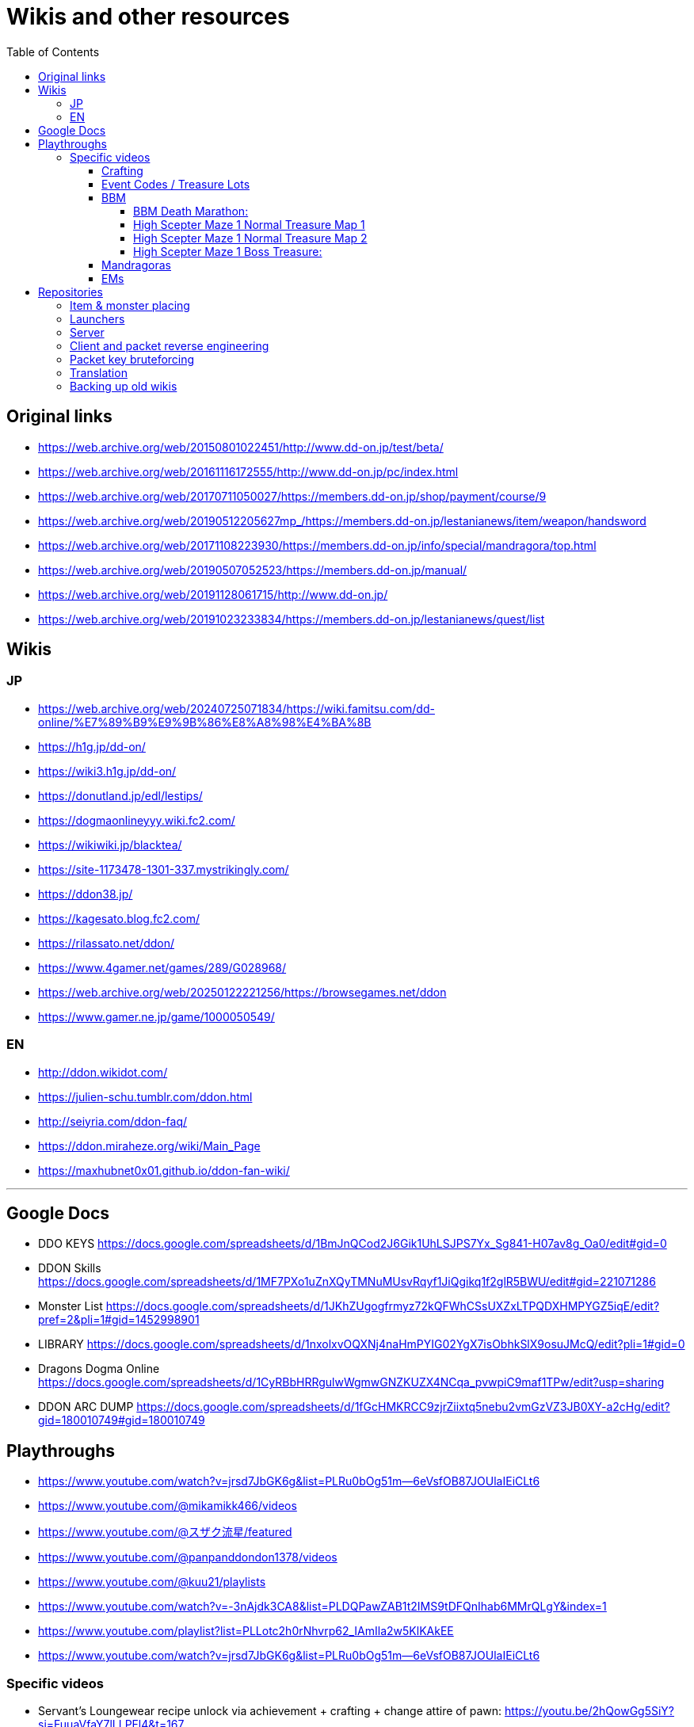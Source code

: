 :toc:
:toc-placement!:
:toclevels: 5

= Wikis and other resources

toc::[]

== Original links

* https://web.archive.org/web/20150801022451/http://www.dd-on.jp/test/beta/
* https://web.archive.org/web/20161116172555/http://www.dd-on.jp/pc/index.html
* https://web.archive.org/web/20170711050027/https://members.dd-on.jp/shop/payment/course/9
* https://web.archive.org/web/20190512205627mp_/https://members.dd-on.jp/lestanianews/item/weapon/handsword
* https://web.archive.org/web/20171108223930/https://members.dd-on.jp/info/special/mandragora/top.html
* https://web.archive.org/web/20190507052523/https://members.dd-on.jp/manual/
* https://web.archive.org/web/20191128061715/http://www.dd-on.jp/
* https://web.archive.org/web/20191023233834/https://members.dd-on.jp/lestanianews/quest/list

== Wikis

=== JP

* https://web.archive.org/web/20240725071834/https://wiki.famitsu.com/dd-online/%E7%89%B9%E9%9B%86%E8%A8%98%E4%BA%8B
* https://h1g.jp/dd-on/
* https://wiki3.h1g.jp/dd-on/
* https://donutland.jp/edl/lestips/
* https://dogmaonlineyyy.wiki.fc2.com/
* https://wikiwiki.jp/blacktea/
* https://site-1173478-1301-337.mystrikingly.com/
* https://ddon38.jp/
* https://kagesato.blog.fc2.com/
* https://rilassato.net/ddon/
* https://www.4gamer.net/games/289/G028968/
* https://web.archive.org/web/20250122221256/https://browsegames.net/ddon
* https://www.gamer.ne.jp/game/1000050549/

=== EN

* http://ddon.wikidot.com/
* https://julien-schu.tumblr.com/ddon.html
* http://seiyria.com/ddon-faq/
* https://ddon.miraheze.org/wiki/Main_Page
* https://maxhubnet0x01.github.io/ddon-fan-wiki/

'''

== Google Docs

* DDO KEYS https://docs.google.com/spreadsheets/d/1BmJnQCod2J6Gik1UhLSJPS7Yx_Sg841-H07av8g_Oa0/edit#gid=0
* DDON Skills https://docs.google.com/spreadsheets/d/1MF7PXo1uZnXQyTMNuMUsvRqyf1JiQgikq1f2glR5BWU/edit#gid=221071286
* Monster List https://docs.google.com/spreadsheets/d/1JKhZUgogfrmyz72kQFWhCSsUXZxLTPQDXHMPYGZ5iqE/edit?pref=2&pli=1#gid=1452998901
* LIBRARY https://docs.google.com/spreadsheets/d/1nxolxvOQXNj4naHmPYIG02YgX7isObhkSlX9osuJMcQ/edit?pli=1#gid=0
* Dragons Dogma Online https://docs.google.com/spreadsheets/d/1CyRBbHRRgulwWgmwGNZKUZX4NCqa_pvwpiC9maf1TPw/edit?usp=sharing
* DDON ARC DUMP https://docs.google.com/spreadsheets/d/1fGcHMKRCC9zjrZiixtq5nebu2vmGzVZ3JB0XY-a2cHg/edit?gid=180010749#gid=180010749

== Playthroughs

* https://www.youtube.com/watch?v=jrsd7JbGK6g&list=PLRu0bOg51m--6eVsfOB87JOUlaIEiCLt6
* https://www.youtube.com/@mikamikk466/videos
* https://www.youtube.com/@スザク流星/featured
* https://www.youtube.com/@panpanddondon1378/videos
* https://www.youtube.com/@kuu21/playlists
* https://www.youtube.com/watch?v=-3nAjdk3CA8&list=PLDQPawZAB1t2IMS9tDFQnIhab6MMrQLgY&index=1
* https://www.youtube.com/playlist?list=PLLotc2h0rNhvrp62_IAmIla2w5KlKAkEE
* https://www.youtube.com/watch?v=jrsd7JbGK6g&list=PLRu0bOg51m--6eVsfOB87JOUlaIEiCLt6

=== Specific videos

* Servant's Loungewear recipe unlock via achievement + crafting + change attire of pawn: https://youtu.be/2hQowGg5SiY?si=FuuaVfaY7lLLPFl4&t=167
* Job Emblem: https://www.youtube.com/watch?v=sjUbZ_I3G4I
* 5x course XP dungeon: https://www.youtube.com/watch?v=2xlevOQvASE


==== Crafting

Someone pressed the craft skill analyze button:
* https://youtu.be/UeYUn9NLn7U?si=ojrPqcW5yOc9FKCB&t=507
* https://youtu.be/UeYUn9NLn7U?si=Oso6ylv2_aGkG8v7&t=708
* https://youtu.be/UeYUn9NLn7U?si=A5FDfBx4ha6x_Opx&t=732

Craft support pawn visible (also contains legend pawns):
* https://youtu.be/DnMq4eP38jA?si=CaIKWcl-DH1ErBOF&t=369

Someone pressed the craft product info button (from production status):
* https://youtu.be/SDhlTgm6nYE?si=bb8e88P7-2BCrGgk&t=79

Craft class up UI / promotional exam:
* https://youtu.be/HyAzodGOz6Q?si=ST0HciKbyKGMBLPK&t=5 45-60
* https://youtu.be/M8OMTWqz0J8?si=FbKYbgGmNNHutSPB&t=3 56-60
* https://youtu.be/5P2MA5p6ZZ4?si=IXlO3kMDhus-bkf9&t=8 7->8 


==== Event Codes / Treasure Lots

* Event Code visible in chat + Treasure Lot 1.x: https://youtu.be/ZNwaC1TzaEw?si=_0t8UJEFZJI5mw6t&t=44
* Treasure Lot 2.1: https://www.youtube.com/watch?v=Lyne9CiGmks
* Treasure Lot 2.2: https://www.youtube.com/watch?v=4FqrcBBec3M => Item post shows up: https://youtu.be/4FqrcBBec3M?si=R3w0x8DhS5bYaVg4&t=325
* Treasure Lot 3.3: 
    * https://www.youtube.com/watch?v=odK6nqDJ7T8
    * https://www.youtube.com/watch?v=d5jMW1OW6pA => Box Treasure Lot 3.3: https://www.youtube.com/live/d5jMW1OW6pA?si=_c5mk-zlIsvNcuLk&t=1119
* Large Delivery Event:
    * https://www.youtube.com/live/d5jMW1OW6pA?si=_2Yp4pIQSSN6FE4F&t=1472
    * https://www.youtube.com/live/d5jMW1OW6pA?si=CZsLGMKGSC7sbZZ4&t=2625
* Box Treasure Lot DDON Style: https://www.youtube.com/watch?v=43cas8toGz8

==== BBM

BBM Treasure Chest Opening: ("DDON" "黒呪の迷宮" "装備")

===== BBM Death Marathon:

"If you want to reset the right to acquire all items including the bracelet, you should perform a “Reset Progression and Rewards”.
Reset Progress” is used when a party member drops out of the game and you want to replay the game with the same progress, or when you just want to fight Death and get rare items (commonly known as a ‘death marathon’)."

* Reset 1: https://www.youtube.com/live/9tmd3VJ_iCI?si=d00xfimvnv7SNnGL&t=580
* Reset 2: https://www.youtube.com/live/9tmd3VJ_iCI?si=5twsSbhZwgIrkFpf&t=1646
* Reset 3: https://www.youtube.com/live/9tmd3VJ_iCI?si=7uBkzg7T0v83LJtB&t=2810 

===== High Scepter Maze 1 Normal Treasure Map 1
* https://youtu.be/zDOJ8l3pWeI?si=U15J8DMabz0S-WHf&t=330 => Weapon 1 IR6 Lv30
* https://youtu.be/zDOJ8l3pWeI?si=fDBz-tn0dWDDdRK9&t=351 => Armor IR3 Lv13 2 star, Armor IR3 Lv12 4 star
* https://youtu.be/zDOJ8l3pWeI?si=1msUEUyMCT7cu_ec&t=396 => Armor IR2 Lv7
* https://youtu.be/zDOJ8l3pWeI?si=lgEWEdIP_zUQoFUB&t=412 => Weapon 1 IR6 Lv30, Armor IR3 Lv12
* https://youtu.be/zDOJ8l3pWeI?si=IDcmT6Jv8sucONx_&t=427 => Consumables
* https://youtu.be/zDOJ8l3pWeI?si=9qN4_RAc-QA9bfGM&t=462 => Consumables, Armor IR3 Lv12 3 star, Armor IR3 * Lv12 1 star
* https://youtu.be/zDOJ8l3pWeI?si=QErir0mwwIUAyGqv&t=493 => (checks item bag)
* https://youtu.be/zDOJ8l3pWeI?si=dRFk8vnkBEAuvuOg&t=616 => Consumables
* https://youtu.be/zDOJ8l3pWeI?si=_k-DwLcckKM3CqX8&t=635 => Consumables, Armor IR2 Lv9 3 star, Armor IR2 Lv7 * 2 star, Armor IR3 Lv12 3 star
* https://youtu.be/zDOJ8l3pWeI?si=cHHdMW2UsPF2B-Cn&t=664 => Consumables, Armor IR3 Lv13 1star, Armor IR3 * Lv12 3star, Armor IR3 Lv11
* https://youtu.be/zDOJ8l3pWeI?si=s8c7eCkJsqfRJBzm&t=678 => (checks item bag)

===== High Scepter Maze 1 Normal Treasure Map 2
* https://youtu.be/zDOJ8l3pWeI?si=_2KJgxh6bxsV74na&t=765 => Consumables, Armor IRX LvX 3star, Armor IR4 Lv16, Armor IRX LvX 3star
* https://youtu.be/zDOJ8l3pWeI?si=l5-7u4JGxmiIAjEJ&t=798 => Consumable, Weapon 1 IR6 Lv30
* https://youtu.be/zDOJ8l3pWeI?si=LCbXNpj0gIqUpwyO&t=804 => Armor IR4 Lv18, Weapon 1 IR6 Lv30
* https://youtu.be/zDOJ8l3pWeI?si=PogeoCAbjaQkdvnq&t=878 => Consumables, Armor IRX LvX 1star, Armor IRX LvX 3star, Armor IRX LvX 1star
* https://youtu.be/zDOJ8l3pWeI?si=ZeJweyQ49kcyt1Ct&t=1319 => Consumables, 4x Armor ~IR4

===== High Scepter Maze 1 Boss Treasure:
* https://youtu.be/zDOJ8l3pWeI?si=mvOVQXHp8bidn2Bn&t=1278 => Weapon 1 IR6 Lv30
* https://youtu.be/zDOJ8l3pWeI?si=RFRc_SQ31ij811pq&t=1281 => Bracelet IR50 Lv1
* End of Maze 1 Map 2: https://youtu.be/zDOJ8l3pWeI?si=osrSr9T5OUzzruzl&t=1351 = (checks item bag)


==== Mandragoras

* 3.2 https://www.youtube.com/watch?v=HueZ2gCklBo
* 3.4 https://www.youtube.com/watch?v=j6eJjfvagTc 

==== EMs

* EM1 Runs: https://www.youtube.com/results?search_query=DDON+地下墓場の誘い
* Party: https://www.youtube.com/watch?v=QonQekR_Kvs 
* Solo 60: https://www.nicozon.net/player.html?video_id=sm28461081
* Quick: https://www.youtube.com/watch?v=JotR8tp9hrw
* 8 Arisen in a 'Grand Mission': https://www.youtube.com/watch?v=9Y_blEk6JHM&t=314s

== Repositories

=== Item & monster placing
* https://github.com/alborrajo/DDOn-Tools

=== Launchers
* https://github.com/D00MK1D/DDON-Launcher
* https://github.com/Najelith/ddo_launcher

=== Server
* https://github.com/sebastian-heinz/Arrowgene.DragonsDogmaOnline

=== Client and packet reverse engineering
* https://github.com/sebastian-heinz/DDON_RE
* https://github.com/ddon-research/ddon-data
* https://github.com/ddon-research/ddon-extractor

=== Packet key bruteforcing
* https://github.com/ddon-research/ddon-bruteforcer-gui
* https://github.com/sebastian-heinz/ddon_common_key_bruteforce

=== Translation
* https://github.com/riftcrystal/DDON-Translation
* https://github.com/Sapphiratelaemara/DDON-translation

=== Backing up old wikis

Currently playing around with various settings and tools to back up pages beyond the Wayback Machine / Internet Archive, as it doesn't properly do recursive back ups by default (only does the initial outgoing links it finds on the first URL you provide).

I ended up with Browsertrix and like how this is open source and neatly packages a website as a standalone thing (they use the same standardized web archive format IA uses), completely rewriting all links and resources with minimal effort: https://crawler.docs.browsertrix.com/user-guide/

Replay WACZ via
Web client: https://replayweb.page/
Desktop client: https://github.com/webrecorder/replayweb.page/releases/tag/v2.2.5):

WARC extraction to get to HTML pages:
https://github.com/chfoo/warcat-rs
https://warcat-rs.readthedocs.io/en/latest/usage_examples.html#extract-everything
Extract the WACZ via 7-zip or unzip then use warcat to extract the warc.gz file in the archive folder:
warcat extract --input "archive\rec-06e7f4f19938-20250122204822175-0.warc.gz"

Site: https://wikiwiki.jp/blacktea/
WACZ: https://drive.google.com/file/d/1VGy-iiM2dKIyjRnmaqMtqQEaItwI_ika/view?usp=sharing
Command: docker run -v $PWD/crawls:/crawls/ -it webrecorder/browsertrix-crawler crawl --waitUntil networkidle0 --extraHops 0 --scopeType prefix --blockAds --generateCDX --generateWACZ --text final-to-warc --collection wikiwiki-blacktea --sitemap https://wikiwiki.jp/blacktea/sitemap.txt --url https://wikiwiki.jp/blacktea/ --scopeExcludeRx "wikiwiki.jp/blacktea/\?.*" 
The reason I decided against wget and other alternatives: I've fiddled around with various wget settings or python-based scripts/libraries etc., but ultimately I couldn't get them to properly parse either sitemaps or they tend to go "too far" or "not far enough" as far as mirroring all the resources and then fail to rewrite the resources, requiring you to host complex web servers with rewrite modules or manually fix links etc. But for the record I was playing around with these commands:

Example:
wget --user-agent="Mozilla/5.0 (Windows NT 10.0; Win64; x64) AppleWebKit/537.36 (KHTML, like Gecko) Chrome/124.0.0.0 Safari/537.36 Edg/124.0.0.0" --local-encoding=UTF-8 --wait=1 --random-wait --force-directories --adjust-extension --mirror --page-requisites --span-hosts --restrict-file-names=windows --convert-links -e robots=off --no-parent -D dragonsdogma.com https://www.dragonsdogma.com/
 
I intend to create backups for the known useful wikis we have found so far that are at risk to be lost.
Site: https://seiyria.com/ddon-faq/ 
WACZ: https://drive.google.com/file/d/1jIs-1n5GVZO78kx6TUfiZfuqKICQ7sW7/view?usp=sharing
Command: docker run -v $PWD/crawls:/crawls/ -it webrecorder/browsertrix-crawler crawl --waitUntil networkidle0 --extraHops 0 --scopeType prefix --blockAds --generateCDX --generateWACZ --text final-to-warc --collection seiyria-ddon-faq --url https://seiyria.com/ddon-faq/ --scopeIncludeRx "seiyria.com/ddon-.*" 

Sam — 23/01/2025 07:37
Site: https://site-1173478-1301-337.mystrikingly.com/ 
WACZ: https://drive.google.com/file/d/1gV3tJ9FDNy9WKH9ggkdU54Py1hljUCDk/view?usp=sharing
Command: docker run -v $PWD/crawls:/crawls/ -it webrecorder/browsertrix-crawler crawl --waitUntil networkidle0 --extraHops 0 --scopeType prefix --blockAds --generateCDX --generateWACZ --text final-to-warc --collection mystrikingly-ddon --sitemap https://site-1173478-1301-337.mystrikingly.com/sitemap.xml --url https://site-1173478-1301-337.mystrikingly.com/ --scopeIncludeRx "site\-1173478\-1301\-337\.(my)?strikingly\.com\/" 
Site: http://ddon.wikidot.com/
WACZ: https://drive.google.com/file/d/1fE5wzJjY30TLoxQtOl5AICJWuCyg3-0K/view?usp=sharing
Command: docker run -v $PWD/crawls:/crawls/ -it webrecorder/browsertrix-crawler crawl --waitUntil networkidle0 --extraHops 0 --scopeType prefix --blockAds --generateCDX --generateWACZ --text final-to-warc --collection wikidot --sitemap http://ddon.wikidot.com/sitemap.xml --url http://ddon.wikidot.com/ 

Sam — 25/01/2025 15:12
Site: https://donutland.jp/edl/lestips/
WACZ: https://drive.google.com/file/d/1xMPRtiCr3Mxu5sgxL0oZD98SFhc0zLDB/view?usp=sharing
Notes: The web replayer (desktop version doesn't work at all) has some issues with the font, so you have to click on the URLs once, navigate back and then it should load properly.
Command: docker run -v $PWD/crawls:/crawls/ -it webrecorder/browsertrix-crawler crawl --waitUntil networkidle0 --extraHops 0 --scopeType prefix --blockAds --generateCDX --generateWACZ --text final-to-warc --collection donutland-lestips --url https://donutland.jp/edl/lestips/ 

Sam — 27/01/2025 12:41
Site: https://h1g.jp/dd-on/
WACZ: https://drive.google.com/file/d/15wRaR8aXdE2GI7FVmWDpL_KkX_ZltCvj/view?usp=sharing
Notes: 7GB in size, web player won't load it, desktop client works fine.
Command: docker run -v $PWD/crawls:/crawls/ -it webrecorder/browsertrix-crawler crawl --waitUntil networkidle0 --extraHops 0 --scopeType prefix --blockAds --generateCDX --generateWACZ --text final-to-warc --collection h1g-dd-on --url https://h1g.jp/dd-on/ --scopeExcludeRx "h1g\.jp\/dd-on\/(\?(cmd|plugin)|.*RecentDeleted)" 

Sam — 28/01/2025 19:37
Site: https://ddon38.jp/
WACZ: https://drive.google.com/file/d/1-GSQsSrkpjhojVQyu7PUwUx_THposWVB/view?usp=sharing
Command: docker run -v $PWD/crawls:/crawls/ -it webrecorder/browsertrix-crawler crawl --waitUntil networkidle0 --extraHops 0 --scopeType prefix --blockAds --generateCDX --generateWACZ --text final-to-warc --collection ddon38 --sitemap https://ddon38.jp/sitemaps.xml --url https://ddon38.jp/

Sam — 29/01/2025 18:11
Site: https://rilassato.net/category/ddon/
WACZ: https://drive.google.com/file/d/11MGLfpuY3Uw1Ct1VtYZRZ70SCaIEnhgi/view?usp=sharing
Command: docker run -v $PWD/crawls:/crawls/ -it webrecorder/browsertrix-crawler crawl --waitUntil networkidle0 --extraHops 0 --scopeType prefix --blockAds --generateCDX --generateWACZ --text final-to-warc --collection rilassato --sitemap https://rilassato.net/sitemap.xml --url https://rilassato.net/category/ddon/ --scopeIncludeRx "rilassato\.net\/((category\/ddon\/.*)|((wp|ddon)\/.*))"

Sam — 29/01/2025 18:53
Site: https://www.4gamer.net/games/289/G028968/
WACZ: https://drive.google.com/file/d/1TI6lgIY29792kK5V2ZZfzgBr4PTfDNTP/view?usp=sharing
Note: Their article index/search is some weird PHP mess that the webrecorder managed to capture but it's somewhat unusable, it's easier to use the "Resources" search in the replayer app and filter on "HTML" & "Contains" with "G028968".
Command: docker run -v $PWD/crawls:/crawls/ -it webrecorder/browsertrix-crawler crawl --waitUntil networkidle0 --extraHops 0 --scopeType prefix --blockAds --generateCDX --generateWACZ --text final-to-warc --collection 4gamer-ddon --url https://www.4gamer.net/games/289/G028968/ --scopeIncludeRx "(module\.)?4gamer\.net\/((games\/289\/G028968\/.*)|((script|js|tags|image|img|css)\/.*))" 

Sam — 30/01/2025 11:25
Site: https://dogmaonlineyyy.wiki.fc2.com/
WACZ: https://drive.google.com/file/d/1r_jE7rF6IacRgHx1q0e_6mHigtNC_RCw/view?usp=sharing
Note: This is one of the few wikis that normally requires a JP VPN to visit/backup.
Command: docker run -v $PWD/crawls:/crawls/ -it webrecorder/browsertrix-crawler crawl --waitUntil networkidle0 --extraHops 0 --scopeType prefix --blockAds --generateCDX --generateWACZ --text final-to-warc --collection fc2-dogmaonlineyyy --sitemap https://dogmaonlineyyy.wiki.fc2.com/sitemap.xml --url https://dogmaonlineyyy.wiki.fc2.com/ --scopeExcludeRx "dogmaonlineyyy\.wiki\.fc2\.com\/dd-on\/(\?(cmd|plugin)|.*RecentDeleted)"
